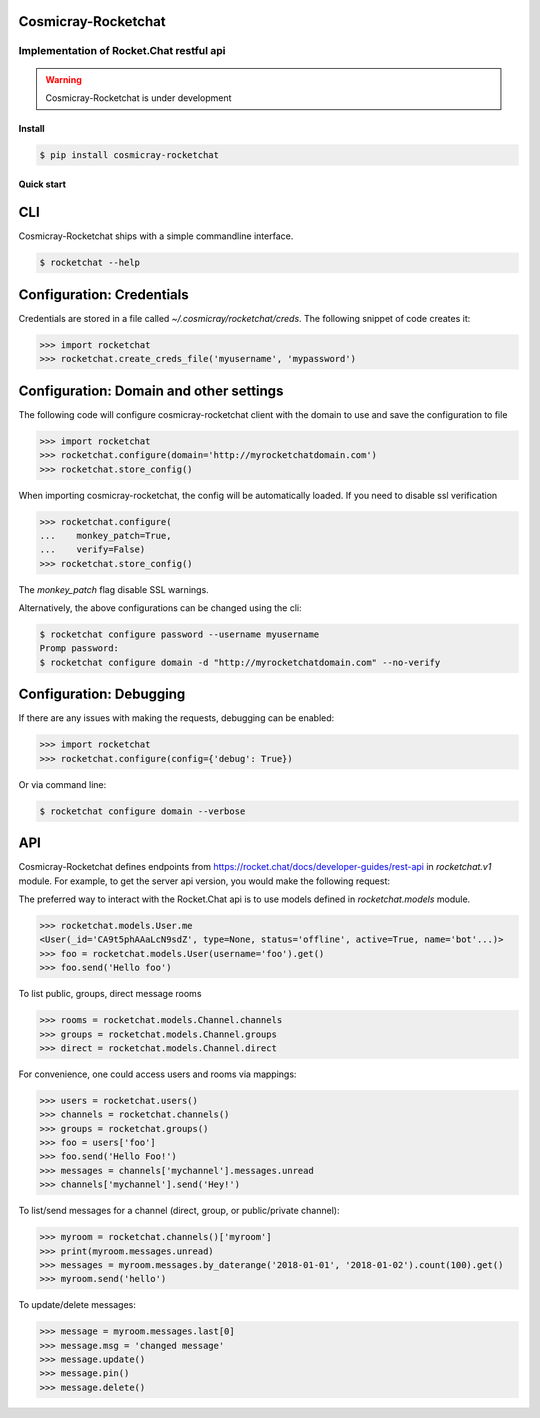 Cosmicray-Rocketchat
====================

-----------------------------------------
Implementation of Rocket.Chat restful api
-----------------------------------------

.. warning::

   Cosmicray-Rocketchat is under development


Install
-------

.. code::

   $ pip install cosmicray-rocketchat


Quick start
-----------

CLI
===

Cosmicray-Rocketchat ships with a simple commandline interface.

.. code::

   $ rocketchat --help


Configuration: Credentials
==========================

Credentials are stored in a file called `~/.cosmicray/rocketchat/creds`. The following snippet of code creates it:

.. code:: python

    >>> import rocketchat
    >>> rocketchat.create_creds_file('myusername', 'mypassword')


Configuration: Domain and other settings
========================================

The following code will configure cosmicray-rocketchat client with the domain to use and save the configuration to file

.. code:: python

   >>> import rocketchat
   >>> rocketchat.configure(domain='http://myrocketchatdomain.com')
   >>> rocketchat.store_config()

When importing cosmicray-rocketchat, the config will be automatically loaded. If you need to disable ssl verification

.. code:: python

    >>> rocketchat.configure(
    ...    monkey_patch=True,
    ...    verify=False)
    >>> rocketchat.store_config()

The `monkey_patch` flag disable SSL warnings.

Alternatively, the above configurations can be changed using the cli:

.. code::

   $ rocketchat configure password --username myusername
   Promp password:
   $ rocketchat configure domain -d "http://myrocketchatdomain.com" --no-verify


Configuration: Debugging
========================

If there are any issues with making the requests, debugging can be enabled:

.. code:: python

   >>> import rocketchat
   >>> rocketchat.configure(config={'debug': True})

Or via command line:

.. code::

   $ rocketchat configure domain --verbose


API
===

Cosmicray-Rocketchat defines endpoints from https://rocket.chat/docs/developer-guides/rest-api in `rocketchat.v1` module. For example, to get the server api version, you would make the following request:

.. code:: python
   >>> import rocketchat
   >>> rocketchat.v1.info().get()

The preferred way to interact with the Rocket.Chat api is to use models defined in `rocketchat.models` module.

.. code:: python

   >>> rocketchat.models.User.me
   <User(_id='CA9t5phAAaLcN9sdZ', type=None, status='offline', active=True, name='bot'...)>
   >>> foo = rocketchat.models.User(username='foo').get()
   >>> foo.send('Hello foo')


To list public, groups, direct message rooms

.. code:: python

   >>> rooms = rocketchat.models.Channel.channels
   >>> groups = rocketchat.models.Channel.groups
   >>> direct = rocketchat.models.Channel.direct

For convenience, one could access users and rooms via mappings:

.. code:: python

   >>> users = rocketchat.users()
   >>> channels = rocketchat.channels()
   >>> groups = rocketchat.groups()
   >>> foo = users['foo']
   >>> foo.send('Hello Foo!')
   >>> messages = channels['mychannel'].messages.unread
   >>> channels['mychannel'].send('Hey!')


To list/send messages for a channel (direct, group, or public/private channel):

.. code:: python

   >>> myroom = rocketchat.channels()['myroom']
   >>> print(myroom.messages.unread)
   >>> messages = myroom.messages.by_daterange('2018-01-01', '2018-01-02').count(100).get()
   >>> myroom.send('hello')


To update/delete messages:

.. code:: python

   >>> message = myroom.messages.last[0]
   >>> message.msg = 'changed message'
   >>> message.update()
   >>> message.pin()
   >>> message.delete()
